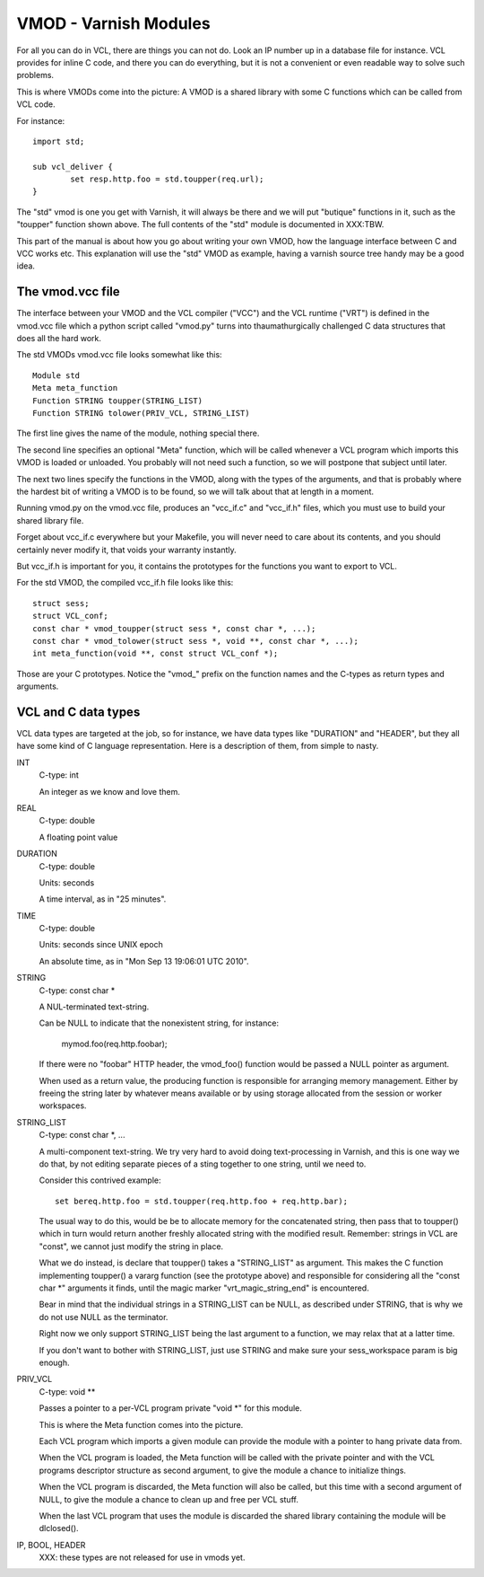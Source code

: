%%%%%%%%%%%%%%%%%%%%%%
VMOD - Varnish Modules
%%%%%%%%%%%%%%%%%%%%%%

For all you can do in VCL, there are things you can not do.
Look an IP number up in a database file for instance.
VCL provides for inline C code, and there you can do everything,
but it is not a convenient or even readable way to solve such
problems.

This is where VMODs come into the picture:   A VMOD is a shared
library with some C functions which can be called from VCL code.

For instance::

	import std;

	sub vcl_deliver {
		set resp.http.foo = std.toupper(req.url);
	}

The "std" vmod is one you get with Varnish, it will always be there
and we will put "butique" functions in it, such as the "toupper"
function shown above.  The full contents of the "std" module is
documented in XXX:TBW.

This part of the manual is about how you go about writing your own
VMOD, how the language interface between C and VCC works etc.  This
explanation will use the "std" VMOD as example, having a varnish
source tree handy may be a good idea.

The vmod.vcc file
=================

The interface between your VMOD and the VCL compiler ("VCC") and the
VCL runtime ("VRT") is defined in the vmod.vcc file which a python
script called "vmod.py" turns into thaumathurgically challenged C
data structures that does all the hard work.

The std VMODs vmod.vcc file looks somewhat like this::

	Module std
	Meta meta_function
	Function STRING toupper(STRING_LIST)
	Function STRING tolower(PRIV_VCL, STRING_LIST)

The first line gives the name of the module, nothing special there.

The second line specifies an optional "Meta" function, which will
be called whenever a VCL program which imports this VMOD is loaded
or unloaded.  You probably will not need such a function, so we will
postpone that subject until later.

The next two lines specify the functions in the VMOD, along with the
types of the arguments, and that is probably where the hardest bit
of writing a VMOD is to be found, so we will talk about that at length
in a moment.

Running vmod.py on the vmod.vcc file, produces an "vcc_if.c" and
"vcc_if.h" files, which you must use to build your shared library
file.

Forget about vcc_if.c everywhere but your Makefile, you will never
need to care about its contents, and you should certainly never
modify it, that voids your warranty instantly.

But vcc_if.h is important for you, it contains the prototypes for
the functions you want to export to VCL.

For the std VMOD, the compiled vcc_if.h file looks like this::

	struct sess;
	struct VCL_conf;
	const char * vmod_toupper(struct sess *, const char *, ...);
	const char * vmod_tolower(struct sess *, void **, const char *, ...);
	int meta_function(void **, const struct VCL_conf *);

Those are your C prototypes.  Notice the "vmod_" prefix on the function
names and the C-types as return types and arguments.

VCL and C data types
====================

VCL data types are targeted at the job, so for instance, we have data
types like "DURATION" and "HEADER", but they all have some kind of C
language representation.  Here is a description of them, from simple
to nasty.

INT
	C-type: int

	An integer as we know and love them.

REAL
	C-type: double

	A floating point value

DURATION
	C-type: double

	Units: seconds

	A time interval, as in "25 minutes".

TIME
	C-type: double

	Units: seconds since UNIX epoch

	An absolute time, as in "Mon Sep 13 19:06:01 UTC 2010".

STRING
	C-type: const char *

	A NUL-terminated text-string.

	Can be NULL to indicate that the nonexistent string, for
	instance:

		mymod.foo(req.http.foobar);

	If there were no "foobar" HTTP header, the vmod_foo()
	function would be passed a NULL pointer as argument.

	When used as a return value, the producing function is
	responsible for arranging memory management.  Either by
	freeing the string later by whatever means available or
	by using storage allocated from the session or worker
	workspaces.

STRING_LIST
	C-type: const char *, ...

	A multi-component text-string.  We try very hard to avoid
	doing text-processing in Varnish, and this is one way we
	do that, by not editing separate pieces of a sting together
	to one string, until we need to.

	Consider this contrived example::

		set bereq.http.foo = std.toupper(req.http.foo + req.http.bar);

	The usual way to do this, would be be to allocate memory for
	the concatenated string, then pass that to toupper() which in
	turn would return another freshly allocated string with the
	modified result.  Remember: strings in VCL are "const", we
	cannot just modify the string in place.

	What we do instead, is declare that toupper() takes a "STRING_LIST"
	as argument.  This makes the C function implementing toupper()
	a vararg function (see the prototype above) and responsible for
	considering all the "const char *" arguments it finds, until the
	magic marker "vrt_magic_string_end" is encountered.

	Bear in mind that the individual strings in a STRING_LIST can be
	NULL, as described under STRING, that is why we do not use NULL
	as the terminator.

	Right now we only support STRING_LIST being the last argument to
	a function, we may relax that at a latter time.

	If you don't want to bother with STRING_LIST, just use STRING
	and make sure your sess_workspace param is big enough.

PRIV_VCL
	C-type: void **

	Passes a pointer to a per-VCL program private "void *" for
	this module.
	
	This is where the Meta function comes into the picture.

	Each VCL program which imports a given module can provide the
	module with a pointer to hang private data from.

	When the VCL program is loaded, the Meta function will be
	called with the private pointer and with the VCL programs
	descriptor structure as second argument, to give the module
	a chance to initialize things.

	When the VCL program is discarded, the Meta function will
	also be called, but this time with a second argument of NULL,
	to give the module a chance to clean up and free per VCL stuff.

	When the last VCL program that uses the module is discarded
	the shared library containing the module will be dlclosed().

IP, BOOL, HEADER
	XXX: these types are not released for use in vmods yet.

